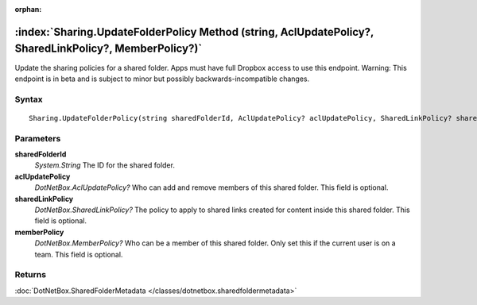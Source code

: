 :orphan:

:index:`Sharing.UpdateFolderPolicy Method (string, AclUpdatePolicy?, SharedLinkPolicy?, MemberPolicy?)`
=======================================================================================================

Update the sharing policies for a shared folder. Apps must have full Dropbox access to use this endpoint. Warning: This endpoint is in beta and is subject to minor but possibly backwards-incompatible changes.

Syntax
------

::

	Sharing.UpdateFolderPolicy(string sharedFolderId, AclUpdatePolicy? aclUpdatePolicy, SharedLinkPolicy? sharedLinkPolicy, MemberPolicy? memberPolicy)

Parameters
----------

**sharedFolderId**
	*System.String* The ID for the shared folder.

**aclUpdatePolicy**
	*DotNetBox.AclUpdatePolicy?* Who can add and remove members of this shared folder. This field is optional.

**sharedLinkPolicy**
	*DotNetBox.SharedLinkPolicy?* The policy to apply to shared links created for content inside this shared folder. This field is optional.

**memberPolicy**
	*DotNetBox.MemberPolicy?* Who can be a member of this shared folder. Only set this if the current user is on a team. This field is optional.

Returns
-------

:doc:`DotNetBox.SharedFolderMetadata </classes/dotnetbox.sharedfoldermetadata>` 
